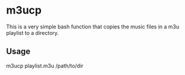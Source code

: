 * m3ucp
  This is a very simple bash function that copies the music files in a
  m3u playlist to a directory.

** Usage
   m3ucp playlist.m3u /path/to/dir
